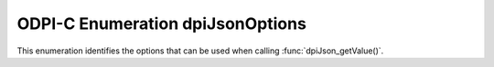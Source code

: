 .. _dpiJsonOptions:

ODPI-C Enumeration dpiJsonOptions
---------------------------------

This enumeration identifies the options that can be used when calling
:func:`dpiJson_getValue()`.

.. list-table-with-summary::
    :header-rows: 1
    :class: wy-table-responsive
    :widths: 15 35
    :summary: The first column displays the value of the dpiJsonOptions
     enumeration. The second column displays the description of the
     dpiJsonOptions enumeration value.

    * - Value
      - Description
    * - DPI_JSON_OPT_DATE_AS_DOUBLE
      - Convert values that are stored as Oracle dates and timestamps in the
        JSON value into double values (number of milliseconds since
        January 1, 1970).
    * - DPI_JSON_OPT_DEFAULT
      - Default value.
    * - DPI_JSON_OPT_NUMBER_AS_STRING
      - Convert values that are stored as Oracle numbers in the JSON value into
        strings in order to retain precision.
